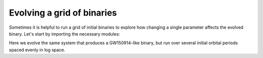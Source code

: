 ***************************
Evolving a grid of binaries
***************************

Sometimes it is helpful to run a grid of initial binaries to explore how
changing a single parameter affects the evolved binary. Let's start by importing the necessary modules:

.. ipython::

    In [1]: from cosmic.sample.initialbinarytable import InitialBinaryTable

    In [2]: from cosmic.evolve import Evolve


Here we evolve the same system that produces a GW150914-like binary, but run over several initial orbital
periods spaced evenly in log space.

.. ipython::
    :okwarning:

    In [3]: n_grid = 10

    In [4]: binary_grid = InitialBinaryTable.InitialBinaries(m1=np.ones(n_grid)*100.0,
       ...:                                                  m2=np.ones(n_grid)*85.0,
       ...:                                                  porb=np.logspace(3,5,n_grid),
       ...:                                                  ecc=np.ones(n_grid)*0.65,
       ...:                                                  tphysf=np.ones(n_grid)*13700.0,
       ...:                                                  kstar1=np.ones(n_grid),
       ...:                                                  kstar2=np.ones(n_grid),
       ...:                                                  metallicity=np.ones(n_grid)*0.005)

    In [5]: BSEDict = {'xi': 1.0, 'bhflag': 1, 'neta': 0.5, 'windflag': 3, 'wdflag': 1, 'alpha1': 1.0,
       ...:            'pts1': 0.001, 'pts3': 0.02, 'pts2': 0.01, 'epsnov': 0.001, 'hewind': 0.5, 'ck': 1000,
       ...:            'bwind': 0.0, 'lambdaf': 0.0, 'mxns': 3.0, 'beta': -1.0, 'tflag': 1, 'acc2': 1.5,
       ...:            'grflag' : 1, 'remnantflag': 4, 'ceflag': 0, 'eddfac': 1.0, 'ifflag': 0,
       ...:            'bconst': 3000, 'sigma': 265.0, 'gamma': -2.0, 'pisn': 45.0,
       ...:            'natal_kick_array' : [[-100.0,-100.0,-100.0,-100.0,0.0], [-100.0,-100.0,-100.0,-100.0,0.0]],
       ...:            'bhsigmafrac' : 1.0, 'polar_kick_angle' : 90,
       ...:            'qcrit_array' : [0.0,0.0,0.0,0.0,0.0,0.0,0.0,0.0,0.0,0.0,0.0,0.0,0.0,0.0,0.0,0.0],
       ...:            'cekickflag' : 2, 'cehestarflag' : 0, 'cemergeflag' : 0, 'ecsn' : 2.25,
       ...:            'ecsn_mlow' : 1.6, 'aic' : 1, 'ussn' : 0, 'sigmadiv' :-20.0, 'qcflag' : 1, 'eddlimflag' : 0,
       ...:            'fprimc_array' : [2.0/21.0,2.0/21.0,2.0/21.0,2.0/21.0,2.0/21.0,2.0/21.0,2.0/21.0,2.0/21.0,2.0/21.0,2.0/21.0,2.0/21.0,2.0/21.0,2.0/21.0,2.0/21.0,2.0/21.0,2.0/21.0],
       ...:            'bhspinflag' : 0, 'bhspinmag' : 0.0, 'rejuv_fac' : 1.0, 'rejuvflag' : 0, 'htpmb' : 1,
       ...:            'ST_cr' : 1, 'ST_tide' : 1, 'bdecayfac' : 1, 'rembar_massloss' : 0.5, 'kickflag' : 0,
       ...:            'zsun' : 0.014, 'bhms_coll_flag' : 0, 'don_lim' : -1, 'acc_lim' : -1, 'rtmsflag' : 0,
       ...:            'wd_mass_lim': 1}

    In [6]: print(binary_grid)

    In [7]: bpp, bcm, initC, kick_info = Evolve.evolve(initialbinarytable=binary_grid, BSEDict=BSEDict)

    In [8]: print(bpp)

    In [9]: print(bcm)